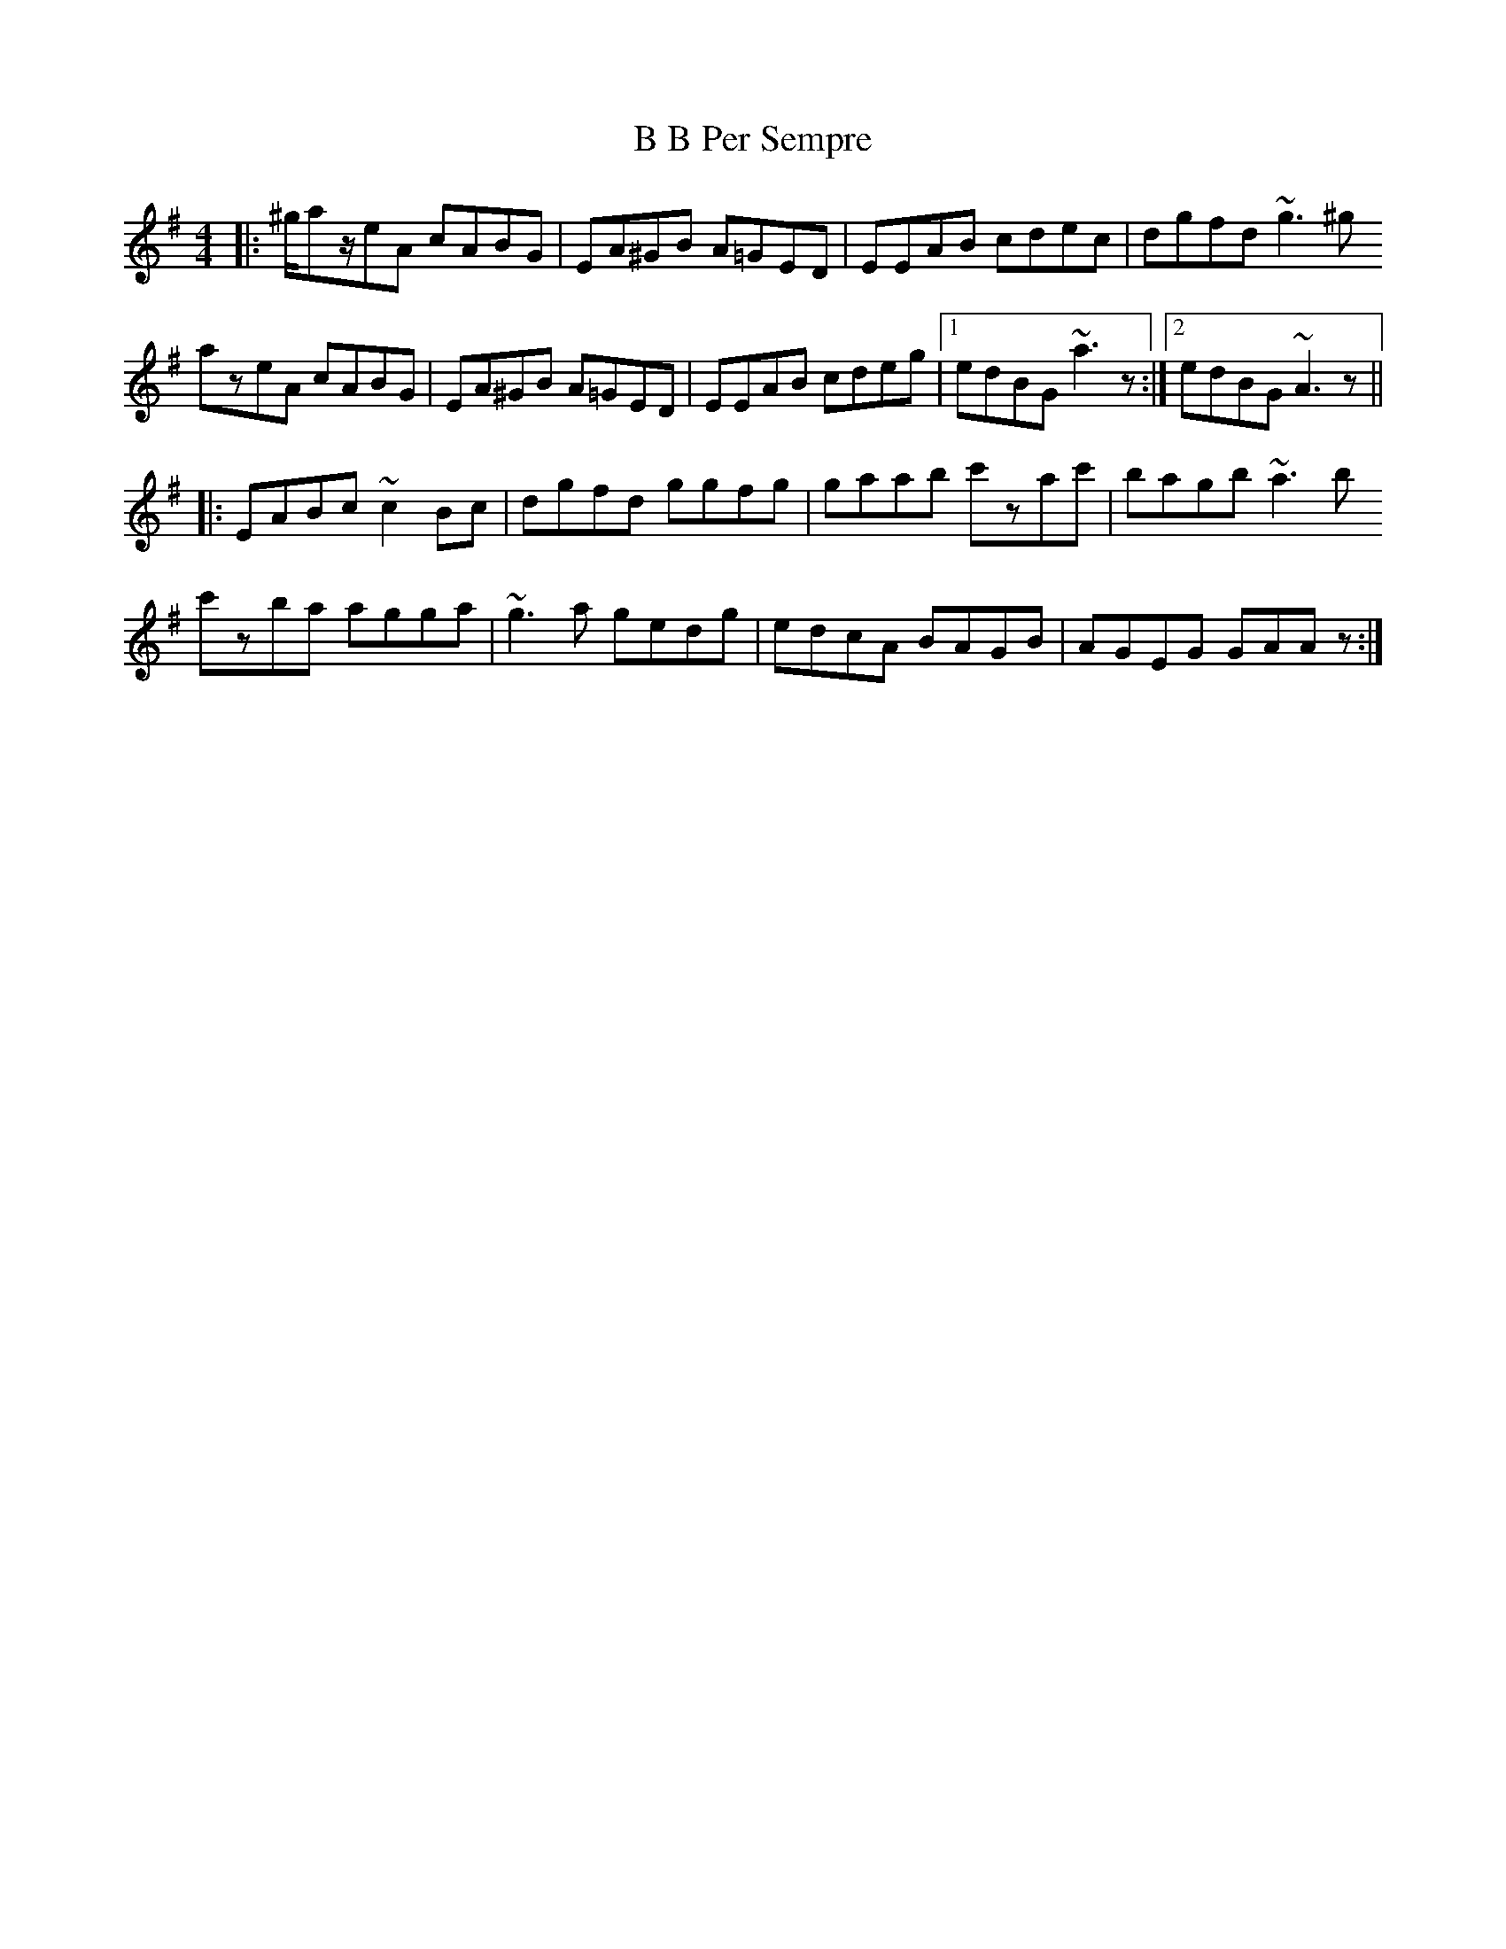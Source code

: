 X: 2244
T: B B Per Sempre
R: reel
M: 4/4
K: Adorian
|:^g/az/eA cABG|EA^GB A=GED|EEAB cdec|dgfd ~g3^g
azeA cABG|EA^GB A=GED|EEAB cdeg|1 edBG ~a3z:|2 edBG ~A3z||
|:EABc ~c2Bc|dgfd ggfg|gaab c'zac'|bagb ~a3b
c'zba agga|~g3a gedg|edcA BAGB|AGEG GAAz:|


